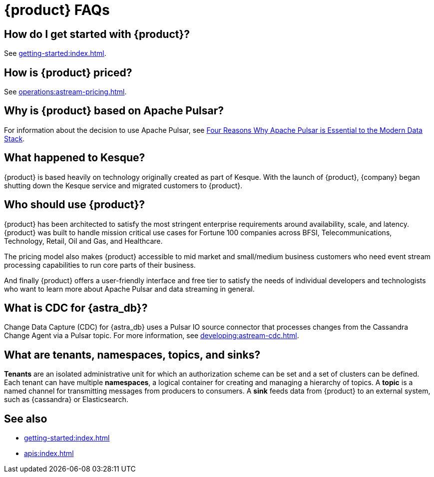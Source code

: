 = {product} FAQs
:navtitle: FAQs
:page-tag: astra-streaming,dev,admin,planner,plan,pulsar

== How do I get started with {product}?

See xref:getting-started:index.adoc[].

== How is {product} priced?

See xref:operations:astream-pricing.adoc[].

== Why is {product} based on Apache Pulsar?

For information about the decision to use Apache Pulsar, see https://www.datastax.com/blog/four-reasons-why-apache-pulsar-essential-modern-data-stack[Four Reasons Why Apache Pulsar is Essential to the Modern Data Stack].

== What happened to Kesque?

{product} is based heavily on technology originally created as part of Kesque.
With the launch of {product}, {company} began shutting down the Kesque service and migrated customers to {product}.

== Who should use {product}?

{product} has been architected to satisfy the most stringent enterprise requirements around availability, scale, and latency.
{product} was built to handle mission critical use cases for Fortune 100 companies across BFSI, Telecommunications, Technology, Retail, Oil and Gas, and Healthcare.

The pricing model also makes {product} accessible to mid market and small/medium business customers who need event stream processing capabilities to run core parts of their business.

And finally {product} offers a user-friendly interface and free tier to satisfy the needs of individual developers and technologists who want to learn more about Apache Pulsar and data streaming in general.

== What is CDC for {astra_db}?

Change Data Capture (CDC) for {astra_db} uses a Pulsar IO source connector that processes changes from the Cassandra Change Agent via a Pulsar topic.
For more information, see xref:developing:astream-cdc.adoc[].

== What are tenants, namespaces, topics, and sinks?

*Tenants* are an isolated administrative unit for which an authorization scheme can be set and a set of clusters can be defined.
Each tenant can have multiple *namespaces*, a logical container for creating and managing a hierarchy of topics.
A *topic* is a named channel for transmitting messages from producers to consumers.
A *sink* feeds data from {product} to an external system, such as {cassandra} or Elasticsearch.

== See also

* xref:getting-started:index.adoc[]
* xref:apis:index.adoc[]
